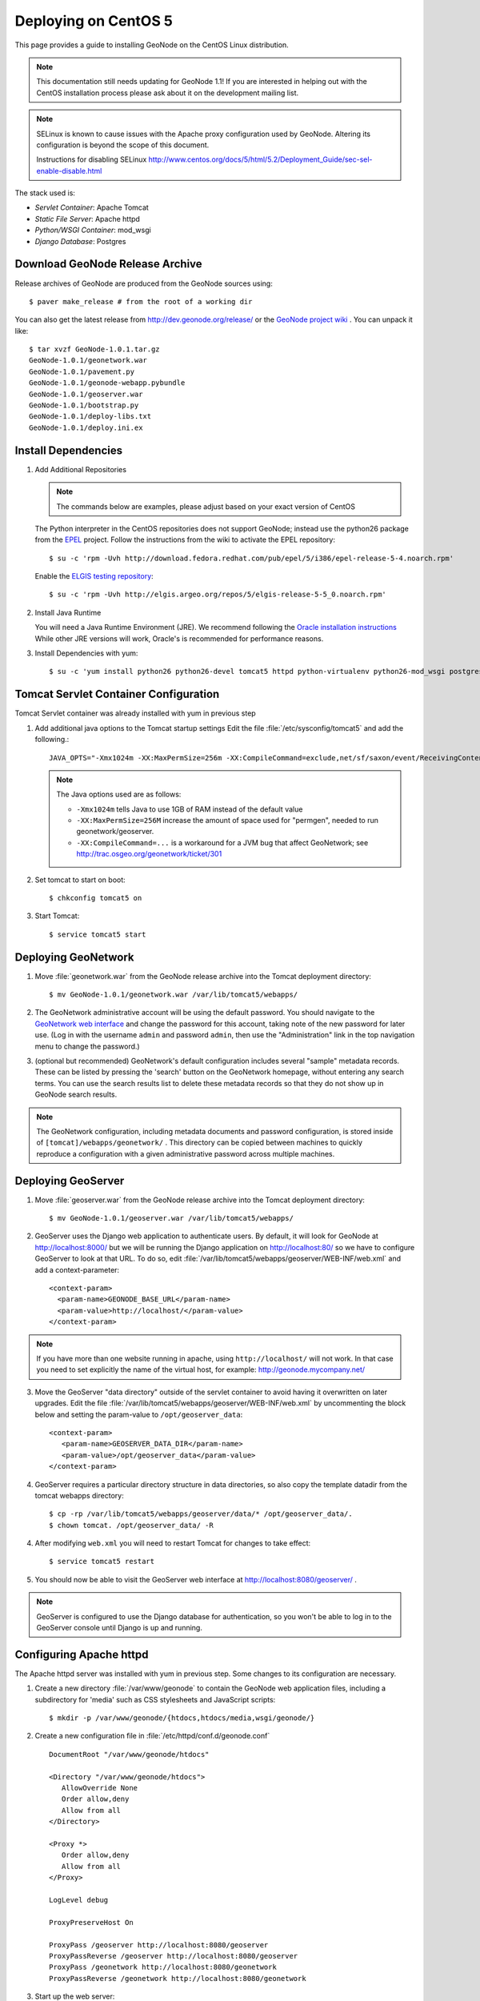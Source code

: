 Deploying on CentOS 5
=====================

This page provides a guide to installing GeoNode on the CentOS Linux
distribution.  

.. note:: 

   This documentation still needs updating for GeoNode 1.1!
   If you are interested in helping out with the CentOS installation process please ask about it on the development mailing list.


.. note::

    SELinux is known to cause issues with the Apache proxy configuration used by GeoNode. Altering its configuration is beyond the scope of this document.
    
    Instructions for disabling SELinux http://www.centos.org/docs/5/html/5.2/Deployment_Guide/sec-sel-enable-disable.html

The stack used is:

* *Servlet Container*: Apache Tomcat

* *Static File Server*: Apache httpd

* *Python/WSGI Container*: mod_wsgi

* *Django Database*: Postgres 

Download GeoNode Release Archive
--------------------------------
Release archives of GeoNode are produced from the GeoNode sources using::

  $ paver make_release # from the root of a working dir

You can also get the latest release from http://dev.geonode.org/release/ or 
the `GeoNode project wiki <http://dev.geonode.org/trac/>`_ .  
You can unpack it like::

  $ tar xvzf GeoNode-1.0.1.tar.gz
  GeoNode-1.0.1/geonetwork.war
  GeoNode-1.0.1/pavement.py
  GeoNode-1.0.1/geonode-webapp.pybundle
  GeoNode-1.0.1/geoserver.war
  GeoNode-1.0.1/bootstrap.py
  GeoNode-1.0.1/deploy-libs.txt
  GeoNode-1.0.1/deploy.ini.ex

Install Dependencies
--------------------

1. Add Additional Repositories

   .. note::

    The commands below are examples, please adjust based on your exact version of CentOS

   The Python interpreter in the CentOS repositories does not support GeoNode;
   instead use the python26 package from the `EPEL
   <http://fedoraproject.org/wiki/EPEL>`_ project.  Follow the instructions from
   the wiki to activate the EPEL repository::
     
   $ su -c 'rpm -Uvh http://download.fedora.redhat.com/pub/epel/5/i386/epel-release-5-4.noarch.rpm'

   Enable the `ELGIS testing repository
   <http://wiki.osgeo.org/wiki/Enterprise_Linux_GIS>`_::

   $ su -c 'rpm -Uvh http://elgis.argeo.org/repos/5/elgis-release-5-5_0.noarch.rpm'

2. Install Java Runtime

   You will need a Java Runtime Environment (JRE).  We recommend following
   the `Oracle installation instructions
   <http://www.oracle.com/technetwork/java/javase/downloads/index.html>`_
   While other JRE versions will work, Oracle's is recommended for performance
   reasons.  

3. Install Dependencies with yum::

    $ su -c 'yum install python26 python26-devel tomcat5 httpd python-virtualenv python26-mod_wsgi postgresql84 postgresql84-server gcc postgresql84-python postgresql84-libs postgresql84-devel python26-devel geos'


Tomcat Servlet Container Configuration
--------------------------------------

Tomcat Servlet container was already installed with yum in previous step

1. Add additional java options to the Tomcat startup settings 
   Edit the file :file:`/etc/sysconfig/tomcat5` and add the following.::

    JAVA_OPTS="-Xmx1024m -XX:MaxPermSize=256m -XX:CompileCommand=exclude,net/sf/saxon/event/ReceivingContentHandler.startElement"
  
   .. note::
 
     The Java options used are as follows: 
     
     * ``-Xmx1024m`` tells Java to use 1GB of RAM instead of the default value

     * ``-XX:MaxPermSize=256M`` increase the amount of space used for "permgen", needed to run geonetwork/geoserver.

     * ``-XX:CompileCommand=...`` is a workaround for a JVM bug that affect GeoNetwork; see http://trac.osgeo.org/geonetwork/ticket/301

2. Set tomcat to start on boot:: 
   
    $ chkconfig tomcat5 on

3. Start Tomcat::

    $ service tomcat5 start


Deploying GeoNetwork
--------------------

1. Move :file:`geonetwork.war` from the GeoNode release archive into the Tomcat
   deployment directory::

     $ mv GeoNode-1.0.1/geonetwork.war /var/lib/tomcat5/webapps/ 

2. The GeoNetwork administrative account will be using the default password.  You
   should navigate to the `GeoNetwork web interface
   <http://localhost:8080/geonetwork/>`_ and change the password for this account,
   taking note of the new password for later use. (Log in with the username
   ``admin`` and password ``admin``, then use the "Administration" link in the
   top navigation menu to change the password.)

3. (optional but recommended) GeoNetwork's default configuration includes
   several "sample" metadata records.  These can be listed by pressing the
   'search' button on the GeoNetwork homepage, without entering any search
   terms.  You can use the search results list to delete these metadata records
   so that they do not show up in GeoNode search results.

.. note::

    The GeoNetwork configuration, including metadata documents and password
    configuration, is stored inside of ``[tomcat]/webapps/geonetwork/`` .  This
    directory can be copied between machines to quickly reproduce a
    configuration with a given administrative password across multiple
    machines.

Deploying GeoServer
-------------------

1. Move :file:`geoserver.war` from the GeoNode release archive into
   the Tomcat deployment directory::

     $ mv GeoNode-1.0.1/geoserver.war /var/lib/tomcat5/webapps/

2. GeoServer uses the Django web application to authenticate users.  By
   default, it will look for GeoNode at http://localhost:8000/ but we will be
   running the Django application on http://localhost:80/ so we have to
   configure GeoServer to look at that URL.  To do so, edit
   :file:`/var/lib/tomcat5/webapps/geoserver/WEB-INF/web.xml` 
   and add a context-parameter::

     <context-param>
       <param-name>GEONODE_BASE_URL</param-name>
       <param-value>http://localhost/</param-value>
     </context-param>

.. note::

   If you have more than one website running in apache, using ``http://localhost/`` will not work.
   In that case you need to set explicitly the name of the virtual host, for example:
   http://geonode.mycompany.net/

3. Move the GeoServer "data directory" outside of the servlet container to
   avoid having it overwritten on later upgrades. Edit the file
   :file:`/var/lib/tomcat5/webapps/geoserver/WEB-INF/web.xml`
   by uncommenting the block below and setting the param-value to 
   ``/opt/geoserver_data``::

     <context-param>
        <param-name>GEOSERVER_DATA_DIR</param-name>
        <param-value>/opt/geoserver_data</param-value>
     </context-param>

4. GeoServer requires a particular directory structure in data directories, so 
   also copy the template datadir from the tomcat webapps directory::
   
     $ cp -rp /var/lib/tomcat5/webapps/geoserver/data/* /opt/geoserver_data/.
     $ chown tomcat. /opt/geoserver_data/ -R

4. After modifying ``web.xml`` you will need to restart Tomcat for changes to
   take effect::

     $ service tomcat5 restart

5. You should now be able to visit the GeoServer web interface at
   http://localhost:8080/geoserver/ . 
   
.. note::

     GeoServer is configured to use the Django database for authentication, 
     so you won't be able to log in to the GeoServer console until Django 
     is up and running.

Configuring Apache httpd
------------------------

The Apache httpd server was installed with yum in previous step. Some changes to 
its configuration are necessary.

1. Create a new directory :file:`/var/www/geonode` to contain the GeoNode
   web application files, including a subdirectory for 'media' such as CSS
   stylesheets and JavaScript scripts::

     $ mkdir -p /var/www/geonode/{htdocs,htdocs/media,wsgi/geonode/}

2. Create a new configuration file in :file:`/etc/httpd/conf.d/geonode.conf` ::

     DocumentRoot "/var/www/geonode/htdocs"

     <Directory "/var/www/geonode/htdocs">
        AllowOverride None
        Order allow,deny
        Allow from all
     </Directory>

     <Proxy *>
        Order allow,deny
        Allow from all
     </Proxy>

     LogLevel debug

     ProxyPreserveHost On

     ProxyPass /geoserver http://localhost:8080/geoserver
     ProxyPassReverse /geoserver http://localhost:8080/geoserver
     ProxyPass /geonetwork http://localhost:8080/geonetwork
     ProxyPassReverse /geonetwork http://localhost:8080/geonetwork

3. Start up the web server::

     $ service httpd start

4. Set the web server to start on boot::

     $ chkconfig tomcat5 on 

5. You should now be able to browse the http server and verify that the proxied tomcat
   services are working properly::

     http://localhost/geonetwork/
     http://localhost/geoserver/

Installing the GeoNode Django Application
-----------------------------------------

1. Copy GeoNode release files to application directory::

     $ cp GeoNode-1.0.1/bootstrap.py /var/www/geonode/wsgi/geonode/.
     $ cp GeoNode-1.0.1/geonode-webapp.pybundle /var/www/geonode/wsgi/geonode/.
     $ cp GeoNode-1.0.1/pavement.py /var/www/geonode/wsgi/geonode/.

2. Run the bootstrap script to set up a virtualenv sandbox and install Python
   dependencies:: 

     $ cd /var/www/geonode/wsgi/geonode
     $ python26 bootstrap.py

3. Install required psycopg2 dependency::

     $ cd /var/www/geonode/wsgi/geonode
     $ source bin/activate
     $ pip install http://initd.org/psycopg/tarballs/PSYCOPG-2-2/psycopg2-2.2.0.tar.gz

4. Create a Local Settings Python file at
   :file:`/var/www/geonode/wsgi/geonode/src/GeoNodePy/geonode/local_settings.py` to
   contain settings for the local server. for example:: 

     DEBUG = TEMPLATE_DEBUG = False
     MINIFIED_RESOURCES = True
     SERVE_MEDIA=False

     SITENAME = "GeoNode"
     SITEURL = "http://localhost/"

     DATABASE_ENGINE = 'postgresql_psycopg2'
     DATABASE_NAME = 'geonode'
     DATABASE_USER = 'geonode'
     DATABASE_PASSWORD = "geonode"
     DATABASE_HOST = 'localhost'
     DATABASE_PORT = '5432'

     LANGUAGE_CODE = 'en'

     # the filesystem path where uploaded data should be saved
     MEDIA_ROOT = "/var/www/geonode/htdocs/media/"

     # the web url to get to those saved files
     MEDIA_URL = SITEURL + "media/"

     GEONODE_UPLOAD_PATH = "/var/www/geonode/htdocs/media/"

     SECRET_KEY = ''

     # The FULLY QUALIFIED url to the GeoServer instance for this GeoNode.
     GEOSERVER_BASE_URL = SITEURL + "geoserver/"

     # The FULLY QUALIFIED url to the GeoNetwork instance for this GeoNode
     GEONETWORK_BASE_URL = SITEURL + "geonetwork/"

     # The username and password for a user with write access to GeoNetwork
     GEONETWORK_CREDENTIALS = "admin", 'admin'

     # A Google Maps API key is needed for the 3D Google Earth view of maps
     # See http://code.google.com/apis/maps/signup.html
     GOOGLE_API_KEY = ""

     ADMIN_MEDIA_PREFIX="/admin-media/"

     DEFAULT_LAYERS_OWNER='admin'
     GEONODE_CLIENT_LOCATION = SITEURL + 'media/static/'

     import logging, sys
     for _module in ["geonode.maps.views", "geonode.maps.gs_helpers"]:
        _logger = logging.getLogger(_module)
        _logger.addHandler(logging.StreamHandler(sys.stderr))
        _logger.setLevel(logging.DEBUG)

.. note::

     The local_settings.py approach is a Django idiom to help customizing websites, it works because
     the last line of ``src/GeoNodePy/geonode/settings.py`` imports it if it exists.

Installing and Configuring mod_wsgi
-----------------------------------

1. Create a short Python script in :file:`/var/www/geonode/wsgi/geonode.wsgi` to load
   the GeoNode application in Apache::

     #! /var/www/geonode/wsgi/geonode.wsgi 
     import site, os
     site.addsitedir('/var/www/geonode/wsgi/geonode/lib/python2.6/site-packages')
     os.environ['DJANGO_SETTINGS_MODULE'] = 'geonode.settings'
     from django.core.handlers.wsgi import WSGIHandler
     application = WSGIHandler()

2. Edit the configuration file :file:`/etc/httpd/conf.d/geonode.conf` that was
   created earlier and add on to the end::

     Alias /media "/var/www/geonode/wsgi/geonode/src/GeoNodePy/geonode/media"
     Alias /admin-media/ /var/www/geonode/wsgi/geonode/lib/python2.6/site-packages/django/contrib/admin/media/
     
     WSGIDaemonProcess geonode python-path=/var/www/geonode/wsgi/geonode/lib/python2.6/site-packages
     WSGIScriptAlias / /var/www/geonode/wsgi/geonode.wsgi 
     WSGISocketPrefix /var/run/wsgi
     WSGIPassAuthorization On

3. Now restart the webserver::

     $ service httpd restart

   .. note:: 

     The GeoNode site won't be working just yet; you still need to
     initialize the database before it will work.

Prepare the Django database
---------------------------

1. Initialize postgres and set it to start on boot:: 

    $ service postgresql initdb
    $ service postgresql start
    $ chkconfig postgresql on 

2. Create geonode database and geonode user account (you will be prompted for a password)::

    $ su - postgres
    $ createdb geonode && createuser -s -P geonode 
    $ exit

3. Edit the ``pg_hba.conf`` file to use password based authentication, change
   `ident, sameuser` to `md5`::

     $ vim /var/lib/pgsql/data/pg_hba.conf

     host   all         all                               md5

   Then restart postgres in order to pick up the changes::

     $ service postgresql restart

4. Activate the GeoNode virtualenv if it is not already active::

     $ cd /var/www/geonode/wsgi/geonode
     $ source bin/activate

5. Use the `django-admin` tool to initialize the database::

     $ django-admin.py syncdb --settings=geonode.settings

   This command should request a user name and password from you; these will be
   used for an admin account on the GeoNode site.

6. Use `django-admin` again to synchronize GeoServer, GeoNode, and GeoNetwork::
    
     $ django-admin.py updatelayers --settings=geonode.settings

   All three services must be running for this to work, but you can repeate the
   command as often as you like without creating duplicate records or
   overwriting pre-existing ones.  This can be used to add layers to a GeoNode
   site when the GeoNode upload tool can not handle those layers (for example,
   PostGIS layers fall under this category at presen  This can be used to add
   layers to a GeoNode site when the GeoNode upload tool can not handle those
   layers (for example, PostGIS layers fall under this category at present.) by
   simply re-running the updatelayers script after configuring the layers in
   GeoServer.

7. You should now be able to see the GeoNode site at http://localhost/

.. note::
    
    If you have problems uploading files, please enable the verbose logging
    http://docs.geonode.org/1.0/logging.html
